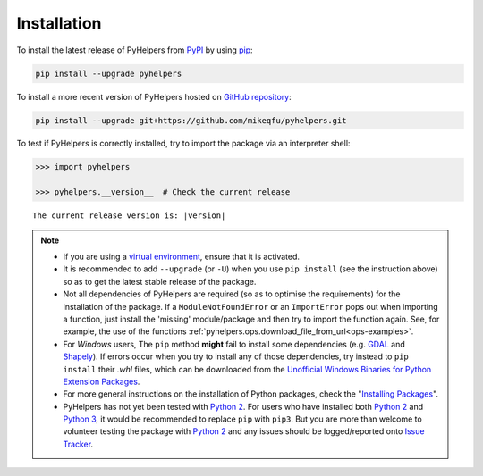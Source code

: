 ============
Installation
============

To install the latest release of PyHelpers from `PyPI`_ by using `pip`_:

.. code-block:: bash

    pip install --upgrade pyhelpers

To install a more recent version of PyHelpers hosted on `GitHub repository`_:

.. code-block:: bash

    pip install --upgrade git+https://github.com/mikeqfu/pyhelpers.git

To test if PyHelpers is correctly installed, try to import the package via an interpreter shell:

.. code-block:: python

    >>> import pyhelpers

    >>> pyhelpers.__version__  # Check the current release

.. parsed-literal::
    The current release version is: |version|


.. note::

    - If you are using a `virtual environment`_, ensure that it is activated.

    - It is recommended to add ``--upgrade`` (or ``-U``) when you use ``pip install`` (see the instruction above) so as to get the latest stable release of the package.

    - Not all dependencies of PyHelpers are required (so as to optimise the requirements) for the installation of the package. If a ``ModuleNotFoundError`` or an ``ImportError`` pops out when importing a function, just install the 'missing' module/package and then try to import the function again. See, for example, the use of the functions :ref:`pyhelpers.ops.download_file_from_url<ops-examples>`.

    - For *Windows* users, The ``pip`` method **might** fail to install some dependencies (e.g. `GDAL`_ and `Shapely`_). If errors occur when you try to install any of those dependencies, try instead to ``pip install`` their *.whl* files, which can be downloaded from the `Unofficial Windows Binaries for Python Extension Packages`_.

    - For more general instructions on the installation of Python packages, check the "`Installing Packages`_".

    - PyHelpers has not yet been tested with `Python 2`_. For users who have installed both `Python 2`_ and `Python 3`_, it would be recommended to replace ``pip`` with ``pip3``. But you are more than welcome to volunteer testing the package with `Python 2`_ and any issues should be logged/reported onto `Issue Tracker`_.

.. _`PyPI`: https://pypi.org/project/pyhelpers/
.. _`pip`: https://packaging.python.org/key_projects/#pip

.. _`GitHub repository`: https://github.com/mikeqfu/pyhelpers

.. _`virtual environment`: https://packaging.python.org/glossary/#term-Virtual-Environment

.. _`GDAL`: https://pypi.org/project/GDAL/
.. _`Shapely`: https://pypi.org/project/Shapely/
.. _`Unofficial Windows Binaries for Python Extension Packages`: https://www.lfd.uci.edu/~gohlke/pythonlibs/

.. _`Installing Packages`: https://packaging.python.org/tutorials/installing-packages

.. _`Python 2`: https://docs.python.org/2/
.. _`Python 3`: https://docs.python.org/3/
.. _`Issue Tracker`: https://github.com/mikeqfu/pyhelpers/issues
